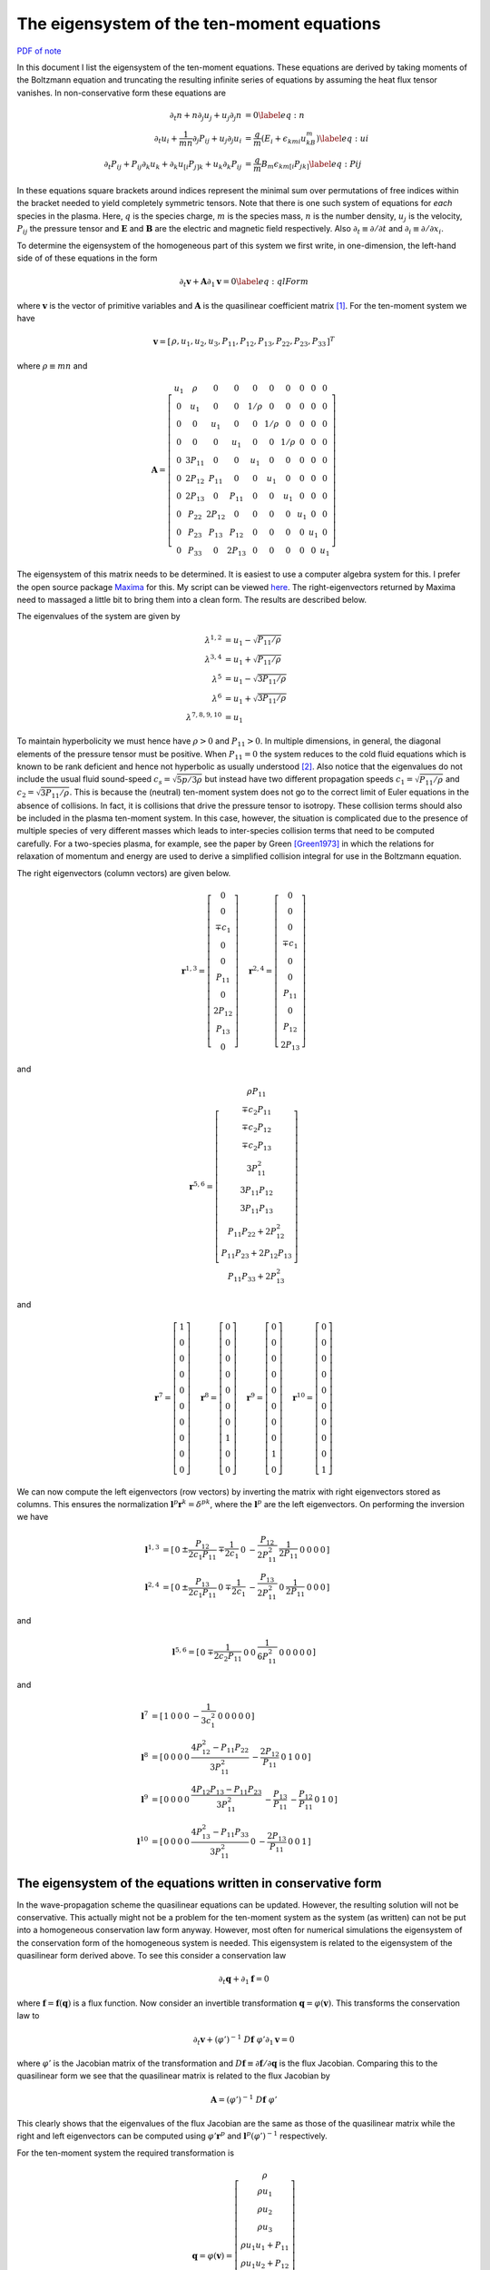 The eigensystem of the ten-moment equations
===========================================

`PDF of note <./_static/files/1013-tenmom-eigsys.pdf>`_

In this document I list the eigensystem of the ten-moment
equations. These equations are derived by taking moments of the
Boltzmann equation and truncating the resulting infinite series of
equations by assuming the heat flux tensor vanishes. In
non-conservative form these equations are

.. math::

  \partial_t{n} + n \partial_j{u_j} + u_j \partial_j{n} &= 0 \label{eq:n} \\
  \partial_t{u_i}
  + \frac{1}{mn}\partial_j{P_{ij}}
  + u_j \partial_j{u_i} &=
  \frac{q}{m}\left(E_i + \epsilon_{kmi}u_kB_m\right) \label{eq:ui} \\
  \partial_t{P_{ij}} + P_{ij}\partial_k{u_k}
  + \partial_k{u_{[i}}P_{j]k}
  + u_k\partial_k{P_{ij}}
  &= \frac{q}{m}B_m \epsilon_{km[i}P_{jk]} \label{eq:Pij}

In these equations square brackets around indices represent the
minimal sum over permutations of free indices within the bracket
needed to yield completely symmetric tensors. Note that there is one
such system of equations for *each* species in the plasma. Here,
:math:`q` is the species charge, :math:`m` is the species mass,
:math:`n` is the number density, :math:`u_j` is the velocity,
:math:`P_{ij}` the pressure tensor and :math:`\mathbf{E}` and
:math:`\mathbf{B}` are the electric and magnetic field
respectively. Also :math:`\partial_t \equiv \partial /\partial t` and
:math:`\partial_i \equiv \partial /\partial x_i`.

To determine the eigensystem of the homogeneous part of this system we
first write, in one-dimension, the left-hand side of of these
equations in the form

.. math::

  \partial_t{\mathbf{v}} + \mathbf{A}\partial_{1}{\mathbf{v}} = 0 \label{eq:qlForm}

where :math:`\mathbf{v}` is the vector of primitive variables and
:math:`\mathbf{A}` is the quasilinear coefficient matrix
[#quasilinear]_. For the ten-moment system we have

.. math::

  \mathbf{v} = 
    \left[
    \begin{matrix}
      \rho,
      u_1,
      u_2,
      u_3,
      P_{11},
      P_{12},
      P_{13},
      P_{22},
      P_{23},
      P_{33}
    \end{matrix}
  \right]^T

where :math:`\rho \equiv mn` and 

.. math::

  \mathbf{A} = 
    \left[
    \begin{matrix}
      u_1  & \rho   & 0      & 0     & 0     & 0     & 0      & 0    & 0    & 0 \\
      0    & u_1    & 0      & 0     & 1/\rho & 0     & 0     & 0    & 0    & 0 \\
      0    & 0      & u_1    & 0     & 0     & 1/\rho & 0     & 0    & 0    & 0 \\
      0    & 0      & 0      & u_1   & 0     & 0     & 1/\rho & 0    & 0    & 0 \\
      0    & 3P_{11} & 0      & 0     & u_1   & 0     & 0      & 0    & 0    & 0 \\
      0    & 2P_{12} & P_{11} & 0     & 0    & u_1    & 0      & 0    & 0    & 0 \\
      0    & 2P_{13} & 0      & P_{11} & 0    & 0      & u_1    & 0    & 0    & 0 \\
      0    & P_{22}  & 2P_{12} & 0     & 0    & 0      & 0     & u_1   & 0    & 0 \\
      0    & P_{23}  & P_{13}  & P_{12} & 0    & 0      & 0     & 0     & u_1  & 0 \\
      0    & P_{33}  & 0      & 2P_{13} & 0   & 0      & 0     & 0     & 0    & u_1
    \end{matrix}
  \right]

The eigensystem of this matrix needs to be determined. It is easiest
to use a computer algebra system for this. I prefer the open source
package `Maxima <http://maxima.sourceforge.net>`_ for this. My script
can be viewed `here <./_static/files/tenmom-eig.txt>`_.  The
right-eigenvectors returned by Maxima need to massaged a little bit to
bring them into a clean form. The results are described below.

The eigenvalues of the system are given by 

.. math::

  \lambda^{1,2} &= u_1-\sqrt{P_{11}/\rho} \\
  \lambda^{3,4} &= u_1+\sqrt{P_{11}/\rho} \\
  \lambda^{5}   &= u_1-\sqrt{3P_{11}/\rho} \\
  \lambda^{6}   &= u_1+\sqrt{3P_{11}/\rho} \\
  \lambda^{7,8,9,10}    &= u_1

To maintain hyperbolicity we must hence have :math:`\rho>0` and
:math:`P_{11}>0`. In multiple dimensions, in general, the diagonal
elements of the pressure tensor must be positive. When
:math:`P_{11}=0` the system reduces to the cold fluid equations which
is known to be rank deficient and hence not hyperbolic as usually
understood [#cold-fluid]_. Also notice that the eigenvalues do not
include the usual fluid sound-speed :math:`c_s=\sqrt{5p/3\rho}` but
instead have two different propagation speeds
:math:`c_1=\sqrt{P_{11}/\rho}` and
:math:`c_2=\sqrt{3P_{11}/\rho}`. This is because the (neutral)
ten-moment system does not go to the correct limit of Euler equations
in the absence of collisions. In fact, it is collisions that drive the
pressure tensor to isotropy. These collision terms should also be
included in the plasma ten-moment system. In this case, however, the
situation is complicated due to the presence of multiple species of
very different masses which leads to inter-species collision terms
that need to be computed carefully. For a two-species plasma, for
example, see the paper by Green [Green1973]_ in which the relations
for relaxation of momentum and energy are used to derive a simplified
collision integral for use in the Boltzmann equation.

The right eigenvectors (column vectors) are given below.

.. math::

  \mathbf{r}^{1,3}
  =
  \left[
    \begin{matrix}
      0 \\
      0 \\
      \mp c_1 \\
      0 \\
      0 \\
      P_{11} \\
      0 \\
      2P_{12} \\
      P_{13} \\
      0
    \end{matrix}
  \right]
  \quad
  \mathbf{r}^{2,4}
  =
  \left[
    \begin{matrix}
      0 \\
      0 \\
      0 \\
      \mp c_1 \\
      0 \\
      0 \\
      P_{11} \\
      0 \\
      P_{12} \\
      2P_{13}
    \end{matrix}
  \right]

and

.. math::

  \mathbf{r}^{5,6}
  =
  \left[
    \begin{matrix}
      \rho P_{11} \\
      \mp c_2 P_{11} \\
      \mp c_2 P_{12} \\
      \mp c_2 P_{13} \\
      3 P_{11}^2 \\
      3 P_{11}P_{12} \\
      3 P_{11}P_{13} \\
      P_{11}P_{22} + 2 P_{12}^2 \\
      P_{11}P_{23} + 2P_{12}P_{13} \\
      P_{11}P_{33} + 2P_{13}^2
    \end{matrix}
  \right]

and

.. math::

  \mathbf{r}^{7}
  =
  \left[
    \begin{matrix}
      1 \\
      0 \\
      0 \\
      0 \\
      0 \\
      0 \\
      0 \\
      0 \\
      0 \\
      0
    \end{matrix}
  \right]
  \quad
  \mathbf{r}^{8}
  =
  \left[
    \begin{matrix}
      0 \\
      0 \\
      0 \\
      0 \\
      0 \\
      0 \\
      0 \\
      1 \\
      0 \\
      0
    \end{matrix}
  \right]
  \quad
  \mathbf{r}^{9}
  =
  \left[
    \begin{matrix}
      0 \\
      0 \\
      0 \\
      0 \\
      0 \\
      0 \\
      0 \\
      0 \\
      1 \\
      0
    \end{matrix}
  \right]
  \quad
  \mathbf{r}^{10}
  =
  \left[
    \begin{matrix}
      0 \\
      0 \\
      0 \\
      0 \\
      0 \\
      0 \\
      0 \\
      0 \\
      0 \\
      1
    \end{matrix}
  \right]

We can now compute the left eigenvectors (row vectors) by inverting
the matrix with right eigenvectors stored as columns. This ensures the
normalization :math:`\mathbf{l}^p \mathbf{r}^k = \delta^{pk}`, where
the :math:`\mathbf{l}^p` are the left eigenvectors. On performing the
inversion we have

.. math::

  \mathbf{l}^{1,3} &= 
  \left[
    \begin{matrix}
      0 & \pm\dfrac{P_{12}}{2c_1P_{11}} & \mp\dfrac{1}{2c_1} & 
      0 & -\dfrac{P_{12}}{2P_{11}^2} & \dfrac{1}{2P_{11}} & 0 & 0 & 0 & 0
    \end{matrix}
  \right] \\
  \mathbf{l}^{2,4} &= 
  \left[
    \begin{matrix}
      0 & \pm\dfrac{P_{13}}{2c_1P_{11}} & 0 & \mp\dfrac{1}{2c_1}
      & -\dfrac{P_{13}}{2P_{11}^2} & 0 & \dfrac{1}{2P_{11}} & 0 & 0 & 0
    \end{matrix}
  \right]

and

.. math::

  \mathbf{l}^{5,6} = 
  \left[
    \begin{matrix}
      0 & \mp\dfrac{1}{2c_2P_{11}} & 0 & 0 & \dfrac{1}{6P_{11}^2}
      & 0 & 0 & 0 & 0 & 0
    \end{matrix}
    \right]

and

.. math::

  \mathbf{l}^{7} &= 
  \left[
    \begin{matrix}
      1 & 0 & 0 & 0 & -\dfrac{1}{3c_1^2} & 0 & 0 & 0 & 0 & 0
    \end{matrix}
    \right] \\
  \mathbf{l}^{8} &= 
  \left[
    \begin{matrix}
      0 & 0 & 0 & 0 & \dfrac{4P_{12}^2-P_{11}P_{22}}{3P_{11}^2} 
      & -\dfrac{2P_{12}}{P_{11}} & 0 & 1 & 0 & 0
    \end{matrix}
    \right] \\
  \mathbf{l}^{9} &= 
  \left[
    \begin{matrix}
      0 & 0 & 0 & 0 & \dfrac{4P_{12}P_{13}-P_{11}P_{23}}{3P_{11}^2} 
      & -\dfrac{P_{13}}{P_{11}} & -\dfrac{P_{12}}{P_{11}} & 0 & 1 & 0
    \end{matrix}
    \right] \\
  \mathbf{l}^{10} &= 
  \left[
    \begin{matrix}
      0 & 0 & 0 & 0 & \dfrac{4P_{13}^2-P_{11}P_{33}}{3P_{11}^2} & 0
      & -\dfrac{2P_{13}}{P_{11}} & 0 & 0 & 1
    \end{matrix}
    \right]

The eigensystem of the equations written in conservative form
-------------------------------------------------------------

In the wave-propagation scheme the quasilinear equations can be
updated. However, the resulting solution will not be
conservative. This actually might not be a problem for the ten-moment
system as the system (as written) can not be put into a homogeneous
conservation law form anyway. However, most often for numerical
simulations the eigensystem of the conservation form of the
homogeneous system is needed. This eigensystem is related to the
eigensystem of the quasilinear form derived above. To see this
consider a conservation law

.. math::

  \partial_t \mathbf{q} + \partial_1 \mathbf{f} = 0

where :math:`\mathbf{f} = \mathbf{f}(\mathbf{q})` is a flux
function. Now consider an invertible transformation :math:`\mathbf{q}
= \varphi(\mathbf{v})`. This transforms the conservation law to

.. math::

  \partial_t \mathbf{v} 
  + (\varphi')^{-1}\ D\mathbf{f}\ \varphi' \partial_1 \mathbf{v} = 0

where :math:`\varphi'` is the Jacobian matrix of the transformation
and :math:`D\mathbf{f} \equiv \partial \mathbf{f}/\partial \mathbf{q}`
is the flux Jacobian. Comparing this to the quasilinear form we see
that the quasilinear matrix is related to the flux Jacobian by

.. math::

  \mathbf{A} = (\varphi')^{-1}\ D\mathbf{f}\ \varphi'

This clearly shows that the eigenvalues of the flux Jacobian are the
same as those of the quasilinear matrix while the right and left
eigenvectors can be computed using :math:`\varphi' \mathbf{r}^p` and
:math:`\mathbf{l}^p(\varphi')^{-1}` respectively.

For the ten-moment system the required transformation is

.. math::

  \mathbf{q} = \varphi(\mathbf{v})
  =
  \left[
    \begin{matrix}
      \rho \\
      \rho u_1 \\
      \rho u_2 \\
      \rho u_3 \\
      \rho u_1u_1 + P_{11} \\
      \rho u_1u_2 + P_{12} \\
      \rho u_1u_3 + P_{13} \\
      \rho u_2u_2 + P_{22} \\
      \rho u_2u_3 + P_{23} \\
      \rho u_3u_3 + P_{33}
    \end{matrix}
  \right]

For this transformation we have

.. math::

  \varphi'(\mathbf{v}) = 
    \left[
    \begin{matrix}
      1         & 0          & 0         & 0         & 0 & 0 & 0 & 0 & 0 & 0 \\
      u_1       & \rho       & 0         & 0         & 0 & 0 & 0 & 0 & 0 & 0 \\
      u_2       & 0          & \rho      & 0         & 0 & 0 & 0 & 0 & 0 & 0 \\
      u_3       & 0          & 0         & \rho      & 0 & 0 & 0 & 0 & 0 & 0 \\
      u_1u_1    & 2\rho u_1  & 0         & 0         & 1 & 0 & 0 & 0 & 0 & 0 \\
      u_1u_2    & \rho u_2   & \rho u_1  & 0         & 0 & 1 & 0 & 0 & 0 & 0 \\
      u_1u_3    & \rho u_3   & 0         & \rho u_1  & 0 & 0 & 1 & 0 & 0 & 0 \\
      u_2u_2    & 0          & 2\rho u_2 & 0         & 0 & 0 & 0 & 1 & 0 & 0 \\
      u_2u_3    & 0          & \rho u_3  & \rho u_2  & 0 & 0 & 0 & 0 & 1 & 0\\
      u_3u_3    & 0          & 0         & 2\rho u_3 & 0 & 0 & 0 & 0 & 0 & 1
    \end{matrix}
  \right]

The inverse of the transformation Jacobian is

.. math::

  (\varphi')^{-1} = 
    \left[
    \begin{matrix}
      1         & 0          & 0         & 0      & 0 & 0 & 0 & 0 & 0 & 0 \\
      -u_1/\rho & 1/\rho     & 0         & 0      & 0 & 0 & 0 & 0 & 0 & 0 \\
      -u_2/\rho & 0          & 1/\rho    & 0      & 0 & 0 & 0 & 0 & 0 & 0 \\
      -u_3/\rho & 0          & 0         & 1/\rho & 0 & 0 & 0 & 0 & 0 & 0 \\
      u_1u_1    & -2u_1      & 0         & 0      & 1 & 0 & 0 & 0 & 0 & 0 \\
      u_1u_2    & -u_2       & -u_1      & 0      & 0 & 1 & 0 & 0 & 0 & 0 \\
      u_1u_3    & -u_3       & 0         & -u_1   & 0 & 0 & 1 & 0 & 0 & 0 \\
      u_2u_2    & 0          & -2 u_2    & 0      & 0 & 0 & 0 & 1 & 0 & 0 \\
      u_2u_3    & 0          & -u_3      & -u_2   & 0 & 0 & 0 & 0 & 1 & 0\\
      u_3u_3    & 0          & 0         & -2u_3  & 0 & 0 & 0 & 0 & 0 & 1
    \end{matrix}
  \right]


References
----------

.. [Green1973] John M. Greene. Improved Bhatnagar-Gross-Krook model of
   electron-ion collisions. *The Physics of Fluids*,
   16(11):2022-2023, 1973.

-----------

.. [#quasilinear] There is no standard name for this matrix. I choose
   to call it the *quasilinear coefficient matrix* instead of the
   incorrect term "primitive flux Jacobian".

.. [#cold-fluid] For hyperbolicity the quasilinear matrix must posses
   real eigenvalues and a complete set of linearly independent right
   eigenvectors. For the cold fluid system we only have a single
   eigenvalue (the fluid velocity) and a single eigenvector. This can
   lead to generalized solutions like delta shocks.

